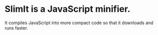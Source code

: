 * SlimIt is a JavaScript minifier.
It compiles JavaScript into more compact code so that it downloads
and runs faster.

